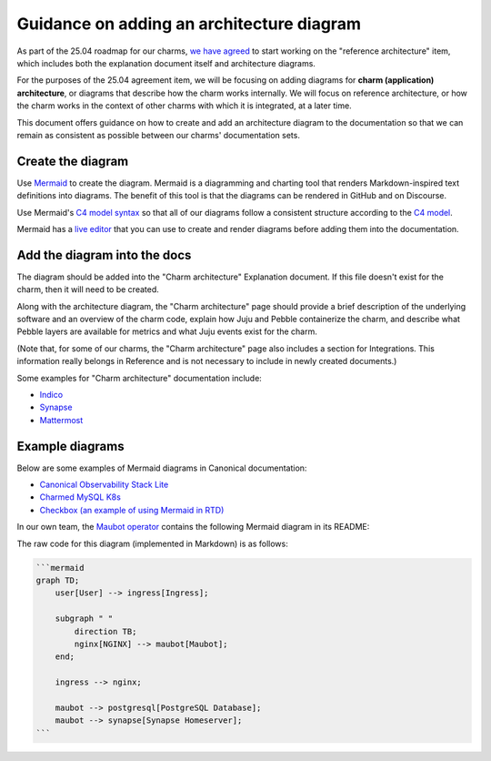 Guidance on adding an architecture diagram
==========================================

As part of the 25.04 roadmap for our charms,
`we have agreed <https://docs.google.com/spreadsheets/d/1v0DzKMIwj80vzfWJBAn2QsdgHIx9xYsL-xZBOf75GkI/edit?usp=sharing>`_
to start working on the "reference architecture" item, which includes both the
explanation document itself and architecture diagrams. 

For the purposes of the 25.04 agreement item, we will be focusing on adding
diagrams for **charm (application) architecture**, or diagrams that describe
how the charm works internally. We will focus on reference architecture,
or how the charm works in the context of other charms with which it is
integrated, at a later time.

This document offers guidance on how to create and add an architecture diagram
to the documentation so that we can remain as consistent as possible between
our charms' documentation sets.

Create the diagram
~~~~~~~~~~~~~~~~~~

Use `Mermaid <https://mermaid.js.org/>`_ to create the diagram. Mermaid is a
diagramming and charting tool that renders Markdown-inspired text definitions
into diagrams. The benefit of this tool is that the diagrams can be rendered
in GitHub and on Discourse.

Use Mermaid's `C4 model syntax <https://mermaid.js.org/syntax/c4.html>`_ so
that all of our diagrams follow a consistent structure according to the
`C4 model <https://c4model.com/>`_. 

Mermaid has a `live editor <https://mermaid.live/>`_ that you can use to
create and render diagrams before adding them into the documentation.

Add the diagram into the docs
~~~~~~~~~~~~~~~~~~~~~~~~~~~~~

The diagram should be added into the "Charm architecture" Explanation document.
If this file doesn't exist for the charm, then it will need to be created.

Along with the architecture diagram, the "Charm architecture" page should
provide a brief description of the underlying software and an overview of
the charm code, explain how Juju and Pebble containerize the charm, and
describe what Pebble layers are available for metrics and what Juju events
exist for the charm.

(Note that, for some of our charms, the "Charm architecture" page also
includes a section for Integrations. This information really belongs in
Reference and is not necessary to include in newly created documents.)

Some examples for "Charm architecture" documentation include:

* `Indico <https://charmhub.io/indico/docs/explanation-charm-architecture>`_
* `Synapse <https://charmhub.io/synapse/docs/explanation-charm-architecture>`_
* `Mattermost <https://charmhub.io/mattermost-k8s/docs/architecture>`_

Example diagrams
~~~~~~~~~~~~~~~~

Below are some examples of Mermaid diagrams in Canonical documentation:

* `Canonical Observability Stack Lite <https://charmhub.io/cos-lite/docs/explanation/logging?channel=latest/edge>`_
* `Charmed MySQL K8s <https://charmhub.io/mysql-k8s/docs/e-flowcharts>`_
* `Checkbox (an example of using Mermaid in RTD) <https://canonical-checkbox.readthedocs-hosted.com/en/stable/explanation/remote.html#automatic-session-resume>`_

In our own team, the `Maubot operator <https://github.com/canonical/maubot-operator>`_
contains the following Mermaid diagram in its README:

.. mermaid::

    graph TD;
        user[User] --> ingress[Ingress];

        subgraph " "
            direction TB;
            nginx[NGINX] --> maubot[Maubot];
        end;

        ingress --> nginx;

        maubot --> postgresql[PostgreSQL Database];
        maubot --> synapse[Synapse Homeserver];

The raw code for this diagram (implemented in Markdown) is as follows:

.. code-block::

   ```mermaid
   graph TD;
       user[User] --> ingress[Ingress];

       subgraph " "
           direction TB;
           nginx[NGINX] --> maubot[Maubot];
       end;

       ingress --> nginx;

       maubot --> postgresql[PostgreSQL Database];
       maubot --> synapse[Synapse Homeserver];
   ```


